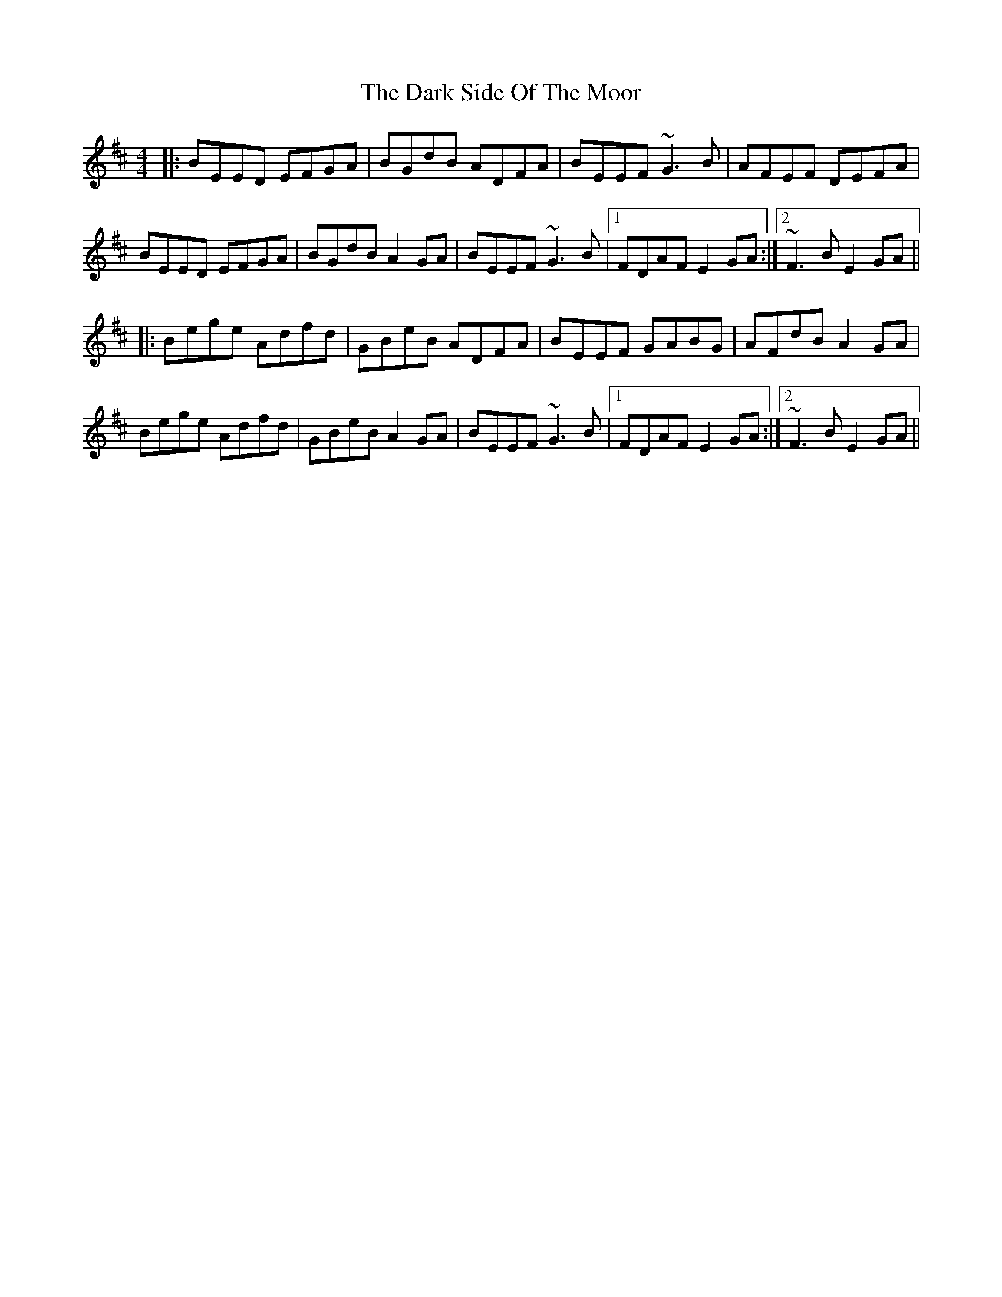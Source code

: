 X: 9512
T: Dark Side Of The Moor, The
R: reel
M: 4/4
K: Edorian
|:BEED EFGA|BGdB ADFA|BEEF ~G3B|AFEF DEFA|
BEED EFGA|BGdB A2GA|BEEF ~G3B|1 FDAF E2GA:|2 ~F3B E2GA||
|:Bege Adfd|GBeB ADFA|BEEF GABG|AFdB A2GA|
Bege Adfd|GBeB A2GA|BEEF ~G3B|1 FDAF E2GA:|2 ~F3B E2GA||

